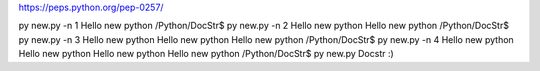 https://peps.python.org/pep-0257/

py new.py -n 1
Hello new python
/Python/DocStr$ py new.py -n 2
Hello new python
Hello new python
/Python/DocStr$ py new.py -n 3
Hello new python
Hello new python
Hello new python
/Python/DocStr$ py new.py -n 4
Hello new python
Hello new python
Hello new python
Hello new python
/Python/DocStr$ py new.py
Docstr :)
